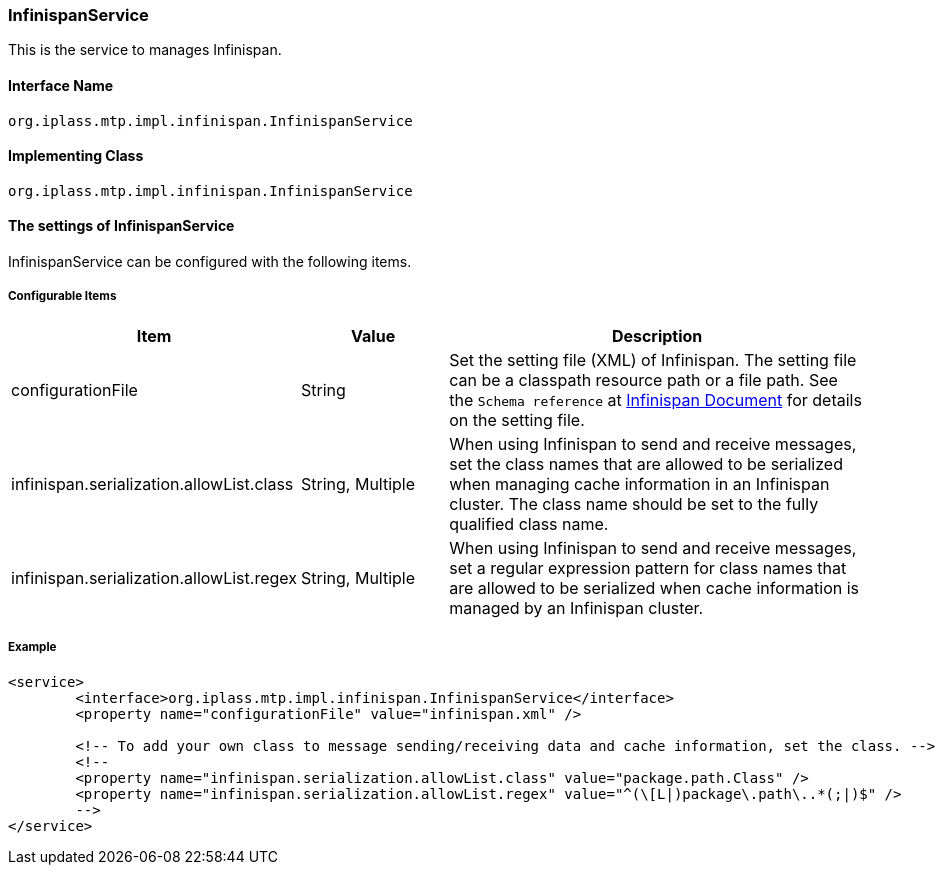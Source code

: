 [[InfinispanService]]
=== InfinispanService
This is the service to manages Infinispan.

==== Interface Name
----
org.iplass.mtp.impl.infinispan.InfinispanService
----


==== Implementing Class
----
org.iplass.mtp.impl.infinispan.InfinispanService
----


==== The settings of InfinispanService
InfinispanService can be configured with the following items.

===== Configurable Items
[cols="1,1,3", options="header"]
|===
| Item | Value | Description
| configurationFile | String | Set the setting file (XML) of Infinispan. The setting file can be a classpath resource path or a file path. See the `Schema reference` at link:https://infinispan.org/documentation/[Infinispan Document, window="_blank"] for details on the setting file.
| infinispan.serialization.allowList.class | String, Multiple | When using Infinispan to send and receive messages, set the class names that are allowed to be serialized when managing cache information in an Infinispan cluster. The class name should be set to the fully qualified class name.
| infinispan.serialization.allowList.regex | String, Multiple | When using Infinispan to send and receive messages, set a regular expression pattern for class names that are allowed to be serialized when cache information is managed by an Infinispan cluster.
|===

===== Example
[source,xml]
----
<service>
	<interface>org.iplass.mtp.impl.infinispan.InfinispanService</interface>
	<property name="configurationFile" value="infinispan.xml" />

	<!-- To add your own class to message sending/receiving data and cache information, set the class. -->
	<!--
	<property name="infinispan.serialization.allowList.class" value="package.path.Class" />
	<property name="infinispan.serialization.allowList.regex" value="^(\[L|)package\.path\..*(;|)$" />
	-->
</service>
----
